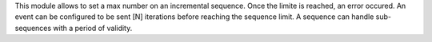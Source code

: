 This module allows to set a max number on an incremental sequence. Once the
limite is reached, an error occured. An event can be configured to be sent [N]
iterations before reaching the sequence limit. A sequence can handle
sub-sequences with a period of validity.
